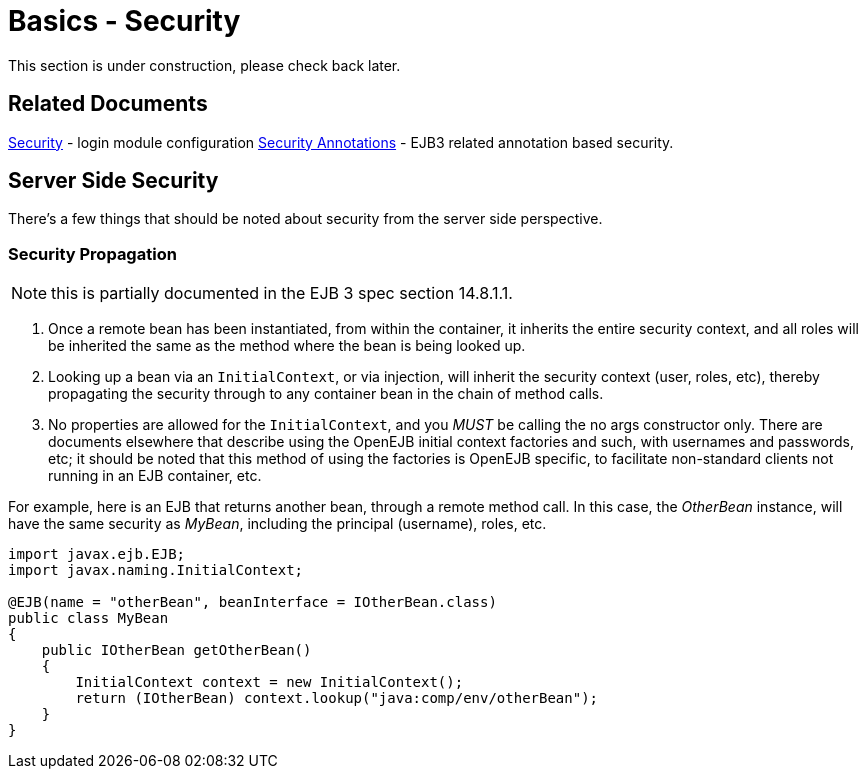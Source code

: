= Basics - Security
:index-group: Unrevised
:jbake-date: 2018-12-05
:jbake-type: page
:jbake-status: published

This section is under construction, please check back later.

== Related Documents

xref:security.adoc[Security] - login module configuration
xref:security-annotations.adoc[Security Annotations] - EJB3 related annotation based security.

== Server Side Security

There's a few things that should be noted about security from the server side perspective.



=== Security Propagation

NOTE: this is partially documented in the EJB 3 spec section 14.8.1.1.

. Once a remote bean has been instantiated, from within the container, it inherits the entire security context, and all roles will be inherited the same as the method where the bean is being looked up.
. Looking up a bean via an `InitialContext`, or via injection, will inherit the security context (user, roles, etc), thereby propagating the security through to any container bean in the chain of method calls.
. No properties are allowed for the `InitialContext`, and you _MUST_ be calling the no args constructor only.
There are documents elsewhere that describe using the OpenEJB initial context factories and such, with usernames and passwords, etc;
it should be noted that this method of using the factories is OpenEJB specific, to facilitate non-standard clients not running in an EJB container, etc.

For example, here is an EJB that returns another bean, through a remote method call.
In this case, the _OtherBean_ instance, will have the same security as _MyBean_, including the principal (username), roles, etc.

[source,java]
----
import javax.ejb.EJB;
import javax.naming.InitialContext;

@EJB(name = "otherBean", beanInterface = IOtherBean.class)
public class MyBean
{
    public IOtherBean getOtherBean()
    {
	InitialContext context = new InitialContext();
	return (IOtherBean) context.lookup("java:comp/env/otherBean");
    }
}
----
